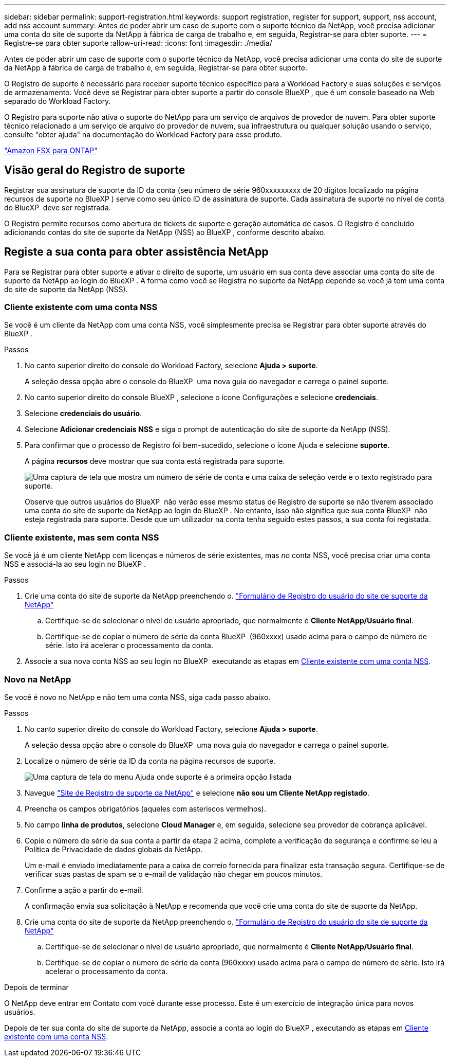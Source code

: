 ---
sidebar: sidebar 
permalink: support-registration.html 
keywords: support registration, register for support, support, nss account, add nss account 
summary: Antes de poder abrir um caso de suporte com o suporte técnico da NetApp, você precisa adicionar uma conta do site de suporte da NetApp à fábrica de carga de trabalho e, em seguida, Registrar-se para obter suporte. 
---
= Registre-se para obter suporte
:allow-uri-read: 
:icons: font
:imagesdir: ./media/


[role="lead"]
Antes de poder abrir um caso de suporte com o suporte técnico da NetApp, você precisa adicionar uma conta do site de suporte da NetApp à fábrica de carga de trabalho e, em seguida, Registrar-se para obter suporte.

O Registro de suporte é necessário para receber suporte técnico específico para a Workload Factory e suas soluções e serviços de armazenamento. Você deve se Registrar para obter suporte a partir do console BlueXP , que é um console baseado na Web separado do Workload Factory.

O Registro para suporte não ativa o suporte do NetApp para um serviço de arquivos de provedor de nuvem. Para obter suporte técnico relacionado a um serviço de arquivo do provedor de nuvem, sua infraestrutura ou qualquer solução usando o serviço, consulte "obter ajuda" na documentação do Workload Factory para esse produto.

link:https://docs.netapp.com/us-en/bluexp-fsx-ontap/start/concept-fsx-aws.html#getting-help["Amazon FSX para ONTAP"^]



== Visão geral do Registro de suporte

Registrar sua assinatura de suporte da ID da conta (seu número de série 960xxxxxxxxx de 20 dígitos localizado na página recursos de suporte no BlueXP ) serve como seu único ID de assinatura de suporte. Cada assinatura de suporte no nível de conta do BlueXP  deve ser registrada.

O Registro permite recursos como abertura de tickets de suporte e geração automática de casos. O Registro é concluído adicionando contas do site de suporte da NetApp (NSS) ao BlueXP , conforme descrito abaixo.



== Registe a sua conta para obter assistência NetApp

Para se Registrar para obter suporte e ativar o direito de suporte, um usuário em sua conta deve associar uma conta do site de suporte da NetApp ao login do BlueXP . A forma como você se Registra no suporte da NetApp depende se você já tem uma conta do site de suporte da NetApp (NSS).



=== Cliente existente com uma conta NSS

Se você é um cliente da NetApp com uma conta NSS, você simplesmente precisa se Registrar para obter suporte através do BlueXP .

.Passos
. No canto superior direito do console do Workload Factory, selecione *Ajuda > suporte*.
+
A seleção dessa opção abre o console do BlueXP  uma nova guia do navegador e carrega o painel suporte.

. No canto superior direito do console BlueXP , selecione o ícone Configurações e selecione *credenciais*.
. Selecione *credenciais do usuário*.
. Selecione *Adicionar credenciais NSS* e siga o prompt de autenticação do site de suporte da NetApp (NSS).
. Para confirmar que o processo de Registro foi bem-sucedido, selecione o ícone Ajuda e selecione *suporte*.
+
A página *recursos* deve mostrar que sua conta está registrada para suporte.

+
image:https://raw.githubusercontent.com/NetAppDocs/workload-family/main/media/screenshot-support-registration.png["Uma captura de tela que mostra um número de série de conta e uma caixa de seleção verde e o texto registrado para suporte."]

+
Observe que outros usuários do BlueXP  não verão esse mesmo status de Registro de suporte se não tiverem associado uma conta do site de suporte da NetApp ao login do BlueXP . No entanto, isso não significa que sua conta BlueXP  não esteja registrada para suporte. Desde que um utilizador na conta tenha seguido estes passos, a sua conta foi registada.





=== Cliente existente, mas sem conta NSS

Se você já é um cliente NetApp com licenças e números de série existentes, mas _no_ conta NSS, você precisa criar uma conta NSS e associá-la ao seu login no BlueXP .

.Passos
. Crie uma conta do site de suporte da NetApp preenchendo o. https://mysupport.netapp.com/site/user/registration["Formulário de Registro do usuário do site de suporte da NetApp"^]
+
.. Certifique-se de selecionar o nível de usuário apropriado, que normalmente é *Cliente NetApp/Usuário final*.
.. Certifique-se de copiar o número de série da conta BlueXP  (960xxxx) usado acima para o campo de número de série. Isto irá acelerar o processamento da conta.


. Associe a sua nova conta NSS ao seu login no BlueXP  executando as etapas em <<Cliente existente com uma conta NSS>>.




=== Novo na NetApp

Se você é novo no NetApp e não tem uma conta NSS, siga cada passo abaixo.

.Passos
. No canto superior direito do console do Workload Factory, selecione *Ajuda > suporte*.
+
A seleção dessa opção abre o console do BlueXP  uma nova guia do navegador e carrega o painel suporte.

. Localize o número de série da ID da conta na página recursos de suporte.
+
image:https://raw.githubusercontent.com/NetAppDocs/workload-family/main/media/screenshot-serial-number.png["Uma captura de tela do menu Ajuda onde suporte é a primeira opção listada"]

. Navegue https://register.netapp.com["Site de Registro de suporte da NetApp"^] e selecione *não sou um Cliente NetApp registado*.
. Preencha os campos obrigatórios (aqueles com asteriscos vermelhos).
. No campo *linha de produtos*, selecione *Cloud Manager* e, em seguida, selecione seu provedor de cobrança aplicável.
. Copie o número de série da sua conta a partir da etapa 2 acima, complete a verificação de segurança e confirme se leu a Política de Privacidade de dados globais da NetApp.
+
Um e-mail é enviado imediatamente para a caixa de correio fornecida para finalizar esta transação segura. Certifique-se de verificar suas pastas de spam se o e-mail de validação não chegar em poucos minutos.

. Confirme a ação a partir do e-mail.
+
A confirmação envia sua solicitação à NetApp e recomenda que você crie uma conta do site de suporte da NetApp.

. Crie uma conta do site de suporte da NetApp preenchendo o. https://mysupport.netapp.com/site/user/registration["Formulário de Registro do usuário do site de suporte da NetApp"^]
+
.. Certifique-se de selecionar o nível de usuário apropriado, que normalmente é *Cliente NetApp/Usuário final*.
.. Certifique-se de copiar o número de série da conta (960xxxx) usado acima para o campo de número de série. Isto irá acelerar o processamento da conta.




.Depois de terminar
O NetApp deve entrar em Contato com você durante esse processo. Este é um exercício de integração única para novos usuários.

Depois de ter sua conta do site de suporte da NetApp, associe a conta ao login do BlueXP , executando as etapas em <<Cliente existente com uma conta NSS>>.
